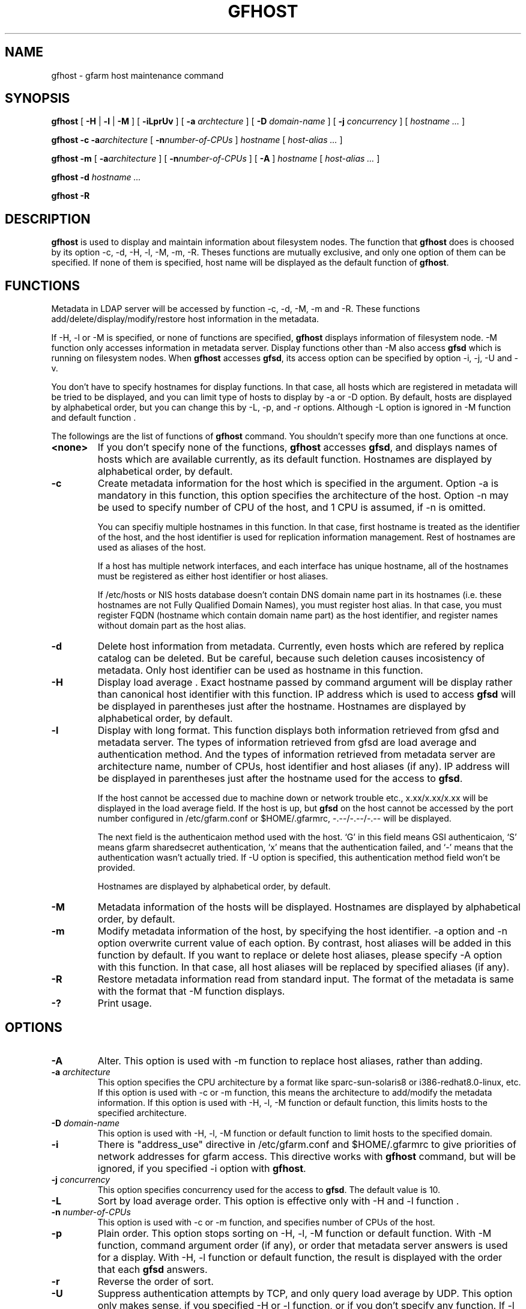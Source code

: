 .\" This manpage has been automatically generated by docbook2man 
.\" from a DocBook document.  This tool can be found at:
.\" <http://shell.ipoline.com/~elmert/comp/docbook2X/> 
.\" Please send any bug reports, improvements, comments, patches, 
.\" etc. to Steve Cheng <steve@ggi-project.org>.
.TH "GFHOST" "1" "12 August 2003" "Gfarm" ""
.SH NAME
gfhost \- gfarm host maintenance command
.SH SYNOPSIS

\fBgfhost\fR [ \fB-H\fR | \fB-l\fR | \fB-M\fR ] [ \fB-iLprUv\fR ] [ \fB-a \fIarchtecture\fB\fR ] [ \fB-D \fIdomain-name\fB\fR ] [ \fB-j \fIconcurrency\fB\fR ] [ \fB\fIhostname\fB\fR\fI ...\fR ]


\fBgfhost\fR \fB-c\fR \fB-a\fIarchitecture\fB\fR [ \fB-n\fInumber-of-CPUs\fB\fR ] \fB\fIhostname\fB\fR [ \fB\fIhost-alias\fB\fR\fI ...\fR ]


\fBgfhost\fR \fB-m\fR [ \fB-a\fIarchitecture\fB\fR ] [ \fB-n\fInumber-of-CPUs\fB\fR ] [ \fB-A\fR ] \fB\fIhostname\fB\fR [ \fB\fIhost-alias\fB\fR\fI ...\fR ]


\fBgfhost\fR \fB-d\fR \fB\fIhostname\fB\fR\fI ...\fR


\fBgfhost\fR \fB-R\fR

.SH "DESCRIPTION"
.PP
\fBgfhost\fR is used to display and maintain
information about filesystem nodes. The function that 
\fBgfhost\fR does is choosed by its option -c, -d,
-H, -l, -M, -m, -R.
Theses functions are mutually exclusive, and only one option
of them can be specified.
If none of them is specified, host name will be displayed as
the default function of \fBgfhost\fR.
.SH "FUNCTIONS"
.PP
Metadata in LDAP server will be accessed by function -c, -d, -M, -m and
-R. These functions add/delete/display/modify/restore host information
in the metadata.
.PP
If -H, -l or -M is specified, or none of functions are specified,
\fBgfhost\fR displays information of filesystem node.
-M function only accesses information in metadata server.
Display functions other than -M also access \fBgfsd\fR
which is running on filesystem nodes. When \fBgfhost\fR
accesses \fBgfsd\fR, its access option can be specified
by option -i, -j, -U and -v.
.PP
You don't have to specify hostnames for display functions.
In that case, all hosts which are registered in metadata will be
tried to be displayed, and you can limit type of hosts to display
by -a or -D option.
By default, hosts are displayed by alphabetical order, but you can
change this by -L, -p, and -r options. Although -L option is ignored
in -M function  and default function
\&.
.PP
The followings are the list of functions of \fBgfhost\fR
command. You shouldn't specify more than one functions at once.
.TP
\fB<none>\fR
If you don't specify none of the functions,
\fBgfhost\fR accesses \fBgfsd\fR,
and displays names of hosts which are available currently,
as its default function.
Hostnames are displayed by alphabetical order, by default.
.TP
\fB-c\fR
Create metadata information for the host which is specified
in the argument.
Option -a is mandatory in this function, this option specifies
the architecture of the host.
Option -n may be used to specify number of CPU of the host,
and 1 CPU is assumed, if -n is omitted.

You can specifiy multiple hostnames in this function.
In that case, first hostname is treated as the identifier of
the host, and the host identifier is used for replication
information management. Rest of hostnames are used as aliases
of the host.

If a host has multiple network interfaces, and each interface
has unique hostname, all of the hostnames must be registered
as either host identifier or host aliases.

If /etc/hosts or NIS hosts database doesn't contain DNS domain
name part in its hostnames (i.e. these hostnames are not Fully
Qualified Domain Names), you must register host alias.
In that case, you must register FQDN (hostname which contain
domain name part) as the host identifier, and 
register names without domain part as the host alias.
.TP
\fB-d\fR
Delete host information from metadata.
Currently, even hosts which are refered by
replica catalog can be deleted. But be careful, because
such deletion causes incosistency of metadata.
Only host identifier can be used as hostname
in this function.
.TP
\fB-H\fR
Display load average .
Exact hostname passed by command argument will be display
rather than canonical host identifier with this function.
IP address which is used to access \fBgfsd\fR
will be displayed in parentheses just after the hostname.
Hostnames are displayed by alphabetical order, by default.
.TP
\fB-l\fR
Display with long format.
This function displays both information retrieved from gfsd
and metadata server.
The types of information retrieved from gfsd are load average and
authentication method.
And the types of information retrieved from metadata server are
architecture name, number of CPUs, host identifier
and host aliases (if any).
IP address will be displayed in parentheses just after the
hostname used for the access to \fBgfsd\fR.

If the host cannot be accessed due to machine down or
network trouble etc., x.xx/x.xx/x.xx will be displayed in
the load average field.
If the host is up, but \fBgfsd\fR on the host
cannot be accessed by the port number configured in
/etc/gfarm.conf or $HOME/.gfarmrc, -.--/-.--/-.-- will be
displayed.

The next field is the authenticaion method used with the
host. `G' in this field means GSI authenticaion, `S' means
gfarm sharedsecret authentication, `x' means that the
authentication failed, and `-' means that the authentication
wasn't actually tried. If -U option is specified, this
authentication method field won't be provided.

Hostnames are displayed by alphabetical order, by default.
.TP
\fB-M\fR
Metadata information of the hosts will be displayed.
Hostnames are displayed by alphabetical order, by default.
.TP
\fB-m\fR
Modify metadata information of the host, by specifying
the host identifier.
-a option and -n option overwrite current value of each option.
By contrast, host aliases will be added in this function by default.
If you want to replace or delete host aliases, please specify
-A option with this function. In that case, all host aliases
will be replaced by specified aliases (if any).
.TP
\fB-R\fR
Restore metadata information read from standard input.
The format of the metadata is same with the format
that -M function displays.
.TP
\fB-?\fR
Print usage.
.SH "OPTIONS"
.TP
\fB-A\fR
Alter. This option is used with -m function to replace
host aliases, rather than adding.
.TP
\fB-a \fIarchitecture\fB\fR
This option specifies the CPU architecture by a format like
sparc-sun-solaris8 or i386-redhat8.0-linux, etc.
If this option is used with -c or -m function, this means
the architecture to add/modify the metadata information.
If this option is used with -H, -l, -M function or default function,
this limits hosts to the specified architecture.
.TP
\fB-D \fIdomain-name\fB\fR
This option is used with -H, -l, -M function or default function
to limit hosts to the specified domain.
.TP
\fB-i\fR
There is "address_use" directive in /etc/gfarm.conf and
$HOME/.gfarmrc to give priorities of network addresses
for gfarm access.
This directive works with \fBgfhost\fR command,
but will be ignored, if you specified -i option with
\fBgfhost\fR.
.TP
\fB-j \fIconcurrency\fB\fR
This option specifies concurrency used for the access to
\fBgfsd\fR.
The default value is 10.
.TP
\fB-L\fR
Sort by load average order. This option is effective only with
-H and -l function .
.TP
\fB-n \fInumber-of-CPUs\fB\fR
This option is used with -c or -m function, and specifies
number of CPUs of the host.
.TP
\fB-p\fR
Plain order. This option stops sorting on -H, -l, -M function
or default function.
With -M function, command argument order (if any), or
order that metadata server answers is used for a display.
With -H, -l function or default function, the result
is displayed with the order that each \fBgfsd\fR answers.
.TP
\fB-r\fR
Reverse the order of sort.
.TP
\fB-U\fR
Suppress authentication attempts by TCP, and only query
load average by UDP.
This option only makes sense, if you specified -H or -l function,
or if you don't specify any function.
If -l function is specified, this option makes the authentication
method field disappear.
.TP
\fB-v\fR
-l function 
doesn't  display any message about
network error at \fBgfsd\fR accesss.
Such message will be displayed with this option.
.SH "SEE ALSO"
.PP
\fBgfarm.conf\fR(5),
\fBgfsd\fR(8)
